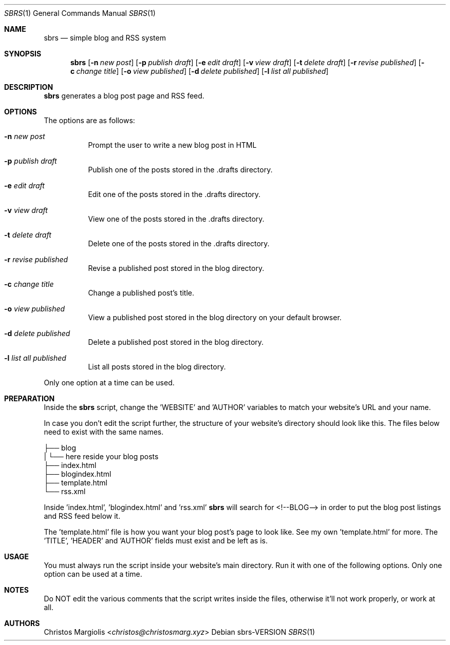 .Dd sbrs\-VERSION
.Dt SBRS 1
.Os
.Sh NAME
.Nm sbrs
.Nd simple blog and RSS system
.Sh SYNOPSIS
.Nm
.Op Fl n Ar new post
.Op Fl p Ar publish draft
.Op Fl e Ar edit draft
.Op Fl v Ar view draft
.Op Fl t Ar delete draft
.Op Fl r Ar revise published
.Op Fl c Ar change title
.Op Fl o Ar view published
.Op Fl d Ar delete published
.Op Fl l Ar list all published
.Sh DESCRIPTION
.Nm
generates a blog post page and RSS feed.
.Sh OPTIONS
The options are as follows:
.Bl -tag -width Ds
.It Fl n Ar new post
Prompt the user to write a new blog post in HTML
.It Fl p Ar publish draft
Publish one of the posts stored in the .drafts directory. 
.It Fl e Ar edit draft
Edit one of the posts stored in the .drafts directory.
.It Fl v Ar view draft
View one of the posts stored in the .drafts directory.
.It Fl t Ar delete draft
Delete one of the posts stored in the .drafts directory.
.It Fl r Ar revise published
Revise a published post stored in the blog directory.
.It Fl c Ar change title
Change a published post's title.
.It Fl o Ar view published
View a published post stored in the blog directory on your default browser.
.It Fl d Ar delete published
Delete a published post stored in the blog directory.
.It Fl l Ar list all published
List all posts stored in the blog directory.
.El
.Pp
Only one option at a time can be used.
.Sh PREPARATION
.Pp
Inside the
.Nm
script, change the 'WEBSITE' and 'AUTHOR' variables to match your website's URL
and your name.
.Pp
In case you don't edit the script further, the structure of your website's
directory should look like this. The files below need to exist with the same
names.
.Pp
        ├── blog
        |   └── here reside your blog posts
        ├── index.html
        ├── blogindex.html
        ├── template.html
        └── rss.xml
.Pp
Inside 'index.html', 'blogindex.html' and 'rss.xml'
.Nm
will search for
<!--BLOG--> in order to put the blog post listings and RSS feed below it.
.Pp
The 'template.html' file is how you want your blog post's page to look like.
See my own 'template.html' for more. The 'TITLE', 'HEADER' and 'AUTHOR'
fields must exist and be left as is.
.Sh USAGE
.Pp
You must always run the script inside your website's main directory.
Run it with one of the following options. Only one option can be used
at a time.
.Sh NOTES
Do NOT edit the various comments that the script writes inside the files,
otherwise it'll not work properly, or work at all.
.Sh AUTHORS
.An Christos Margiolis Aq Mt christos@christosmarg.xyz
